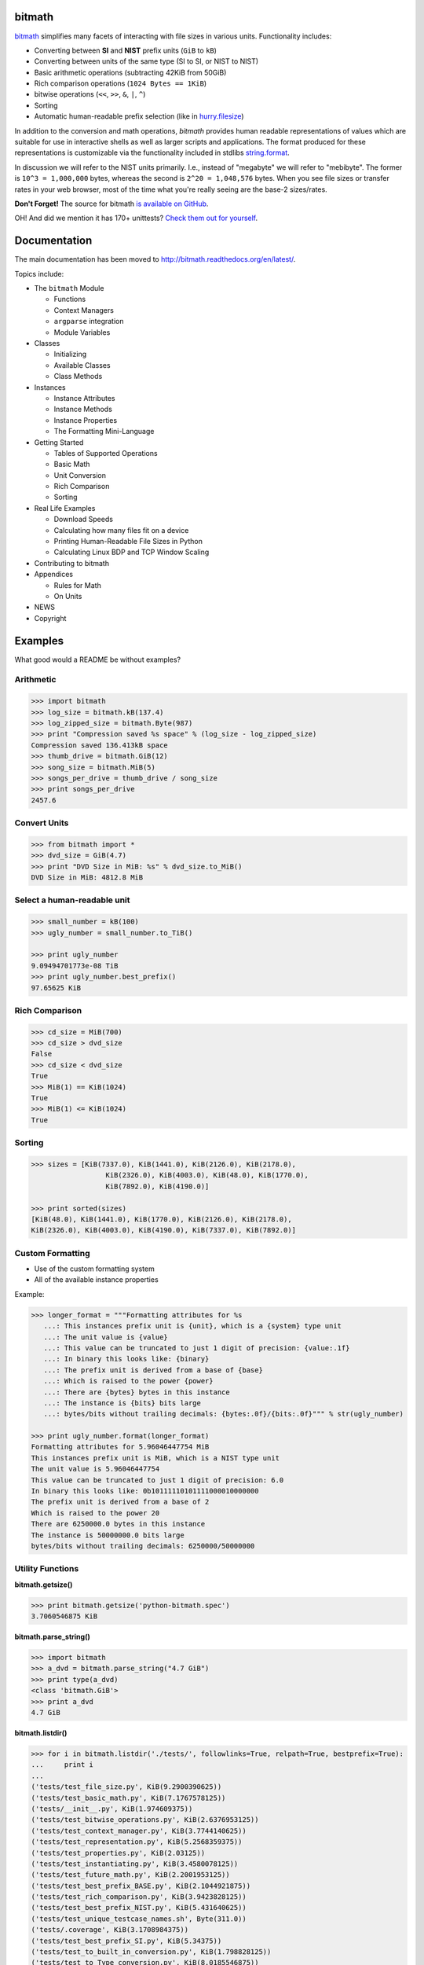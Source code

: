 .. image:: https://api.travis-ci.org/tbielawa/bitmath.png
   :target: https://travis-ci.org/tbielawa/bitmath/
   :align: right
   :height: 19
   :width: 77

.. image:: https://coveralls.io/repos/tbielawa/bitmath/badge.png?branch=master
   :target: https://coveralls.io/r/tbielawa/bitmath?branch=master
   :align: right
   :height: 19
   :width: 77

.. image:: https://readthedocs.org/projects/bitmath/badge/?version=latest
   :target: http://bitmath.rtfd.org/
   :align: right
   :height: 19
   :width: 77


bitmath
=======

`bitmath <http://bitmath.readthedocs.org/en/latest/>`_ simplifies many
facets of interacting with file sizes in various units. Functionality
includes:

* Converting between **SI** and **NIST** prefix units (``GiB`` to ``kB``)
* Converting between units of the same type (SI to SI, or NIST to NIST)
* Basic arithmetic operations (subtracting 42KiB from 50GiB)
* Rich comparison operations (``1024 Bytes == 1KiB``)
* bitwise operations (``<<``, ``>>``, ``&``, ``|``, ``^``)
* Sorting
* Automatic human-readable prefix selection (like in `hurry.filesize <https://pypi.python.org/pypi/hurry.filesize>`_)

In addition to the conversion and math operations, `bitmath` provides
human readable representations of values which are suitable for use in
interactive shells as well as larger scripts and applications. The
format produced for these representations is customizable via the
functionality included in stdlibs `string.format
<https://docs.python.org/2/library/string.html>`_.

In discussion we will refer to the NIST units primarily. I.e., instead
of "megabyte" we will refer to "mebibyte". The former is ``10^3 =
1,000,000`` bytes, whereas the second is ``2^20 = 1,048,576``
bytes. When you see file sizes or transfer rates in your web browser,
most of the time what you're really seeing are the base-2 sizes/rates.

**Don't Forget!** The source for bitmath `is available on GitHub
<https://github.com/tbielawa/bitmath>`_.

OH! And did we mention it has 170+ unittests? `Check them out for
yourself <https://github.com/tbielawa/bitmath/tree/master/tests>`_.


Documentation
=============

The main documentation has been moved to
`http://bitmath.readthedocs.org/en/latest/
<http://bitmath.readthedocs.org/en/latest/>`_.

Topics include:

* The ``bitmath`` Module

  * Functions
  * Context Managers
  * ``argparse`` integration
  * Module Variables

* Classes

  * Initializing
  * Available Classes
  * Class Methods

* Instances

  * Instance Attributes
  * Instance Methods
  * Instance Properties
  * The Formatting Mini-Language

* Getting Started

  * Tables of Supported Operations
  * Basic Math
  * Unit Conversion
  * Rich Comparison
  * Sorting

* Real Life Examples

  * Download Speeds
  * Calculating how many files fit on a device
  * Printing Human-Readable File Sizes in Python
  * Calculating Linux BDP and TCP Window Scaling

* Contributing to bitmath
* Appendices

  * Rules for Math
  * On Units

* NEWS

* Copyright


Examples
========

What good would a README be without examples?

Arithmetic
----------

.. code-block:: python

   >>> import bitmath
   >>> log_size = bitmath.kB(137.4)
   >>> log_zipped_size = bitmath.Byte(987)
   >>> print "Compression saved %s space" % (log_size - log_zipped_size)
   Compression saved 136.413kB space
   >>> thumb_drive = bitmath.GiB(12)
   >>> song_size = bitmath.MiB(5)
   >>> songs_per_drive = thumb_drive / song_size
   >>> print songs_per_drive
   2457.6


Convert Units
-------------

.. code-block:: python

   >>> from bitmath import *
   >>> dvd_size = GiB(4.7)
   >>> print "DVD Size in MiB: %s" % dvd_size.to_MiB()
   DVD Size in MiB: 4812.8 MiB


Select a human-readable unit
----------------------------

.. code-block:: python

   >>> small_number = kB(100)
   >>> ugly_number = small_number.to_TiB()

   >>> print ugly_number
   9.09494701773e-08 TiB
   >>> print ugly_number.best_prefix()
   97.65625 KiB


Rich Comparison
---------------

.. code-block:: python

   >>> cd_size = MiB(700)
   >>> cd_size > dvd_size
   False
   >>> cd_size < dvd_size
   True
   >>> MiB(1) == KiB(1024)
   True
   >>> MiB(1) <= KiB(1024)
   True

Sorting
-------

.. code-block:: python

   >>> sizes = [KiB(7337.0), KiB(1441.0), KiB(2126.0), KiB(2178.0),
                     KiB(2326.0), KiB(4003.0), KiB(48.0), KiB(1770.0),
                     KiB(7892.0), KiB(4190.0)]

   >>> print sorted(sizes)
   [KiB(48.0), KiB(1441.0), KiB(1770.0), KiB(2126.0), KiB(2178.0),
   KiB(2326.0), KiB(4003.0), KiB(4190.0), KiB(7337.0), KiB(7892.0)]


Custom Formatting
-----------------

* Use of the custom formatting system
* All of the available instance properties

Example:

.. code-block:: python

   >>> longer_format = """Formatting attributes for %s
      ...: This instances prefix unit is {unit}, which is a {system} type unit
      ...: The unit value is {value}
      ...: This value can be truncated to just 1 digit of precision: {value:.1f}
      ...: In binary this looks like: {binary}
      ...: The prefix unit is derived from a base of {base}
      ...: Which is raised to the power {power}
      ...: There are {bytes} bytes in this instance
      ...: The instance is {bits} bits large
      ...: bytes/bits without trailing decimals: {bytes:.0f}/{bits:.0f}""" % str(ugly_number)

   >>> print ugly_number.format(longer_format)
   Formatting attributes for 5.96046447754 MiB
   This instances prefix unit is MiB, which is a NIST type unit
   The unit value is 5.96046447754
   This value can be truncated to just 1 digit of precision: 6.0
   In binary this looks like: 0b10111110101111000010000000
   The prefix unit is derived from a base of 2
   Which is raised to the power 20
   There are 6250000.0 bytes in this instance
   The instance is 50000000.0 bits large
   bytes/bits without trailing decimals: 6250000/50000000

Utility Functions
-----------------

**bitmath.getsize()**

.. code-block:: python

   >>> print bitmath.getsize('python-bitmath.spec')
   3.7060546875 KiB

**bitmath.parse_string()**

.. code-block:: python

   >>> import bitmath
   >>> a_dvd = bitmath.parse_string("4.7 GiB")
   >>> print type(a_dvd)
   <class 'bitmath.GiB'>
   >>> print a_dvd
   4.7 GiB

**bitmath.listdir()**

.. code-block:: python

   >>> for i in bitmath.listdir('./tests/', followlinks=True, relpath=True, bestprefix=True):
   ...     print i
   ...
   ('tests/test_file_size.py', KiB(9.2900390625))
   ('tests/test_basic_math.py', KiB(7.1767578125))
   ('tests/__init__.py', KiB(1.974609375))
   ('tests/test_bitwise_operations.py', KiB(2.6376953125))
   ('tests/test_context_manager.py', KiB(3.7744140625))
   ('tests/test_representation.py', KiB(5.2568359375))
   ('tests/test_properties.py', KiB(2.03125))
   ('tests/test_instantiating.py', KiB(3.4580078125))
   ('tests/test_future_math.py', KiB(2.2001953125))
   ('tests/test_best_prefix_BASE.py', KiB(2.1044921875))
   ('tests/test_rich_comparison.py', KiB(3.9423828125))
   ('tests/test_best_prefix_NIST.py', KiB(5.431640625))
   ('tests/test_unique_testcase_names.sh', Byte(311.0))
   ('tests/.coverage', KiB(3.1708984375))
   ('tests/test_best_prefix_SI.py', KiB(5.34375))
   ('tests/test_to_built_in_conversion.py', KiB(1.798828125))
   ('tests/test_to_Type_conversion.py', KiB(8.0185546875))
   ('tests/test_sorting.py', KiB(4.2197265625))
   ('tests/listdir_symlinks/10_byte_file_link', Byte(10.0))
   ('tests/listdir_symlinks/depth1/depth2/10_byte_file', Byte(10.0))
   ('tests/listdir_nosymlinks/depth1/depth2/10_byte_file', Byte(10.0))
   ('tests/listdir_nosymlinks/depth1/depth2/1024_byte_file', KiB(1.0))
   ('tests/file_sizes/kbytes.test', KiB(1.0))
   ('tests/file_sizes/bytes.test', Byte(38.0))
   ('tests/listdir/10_byte_file', Byte(10.0))


Formatting
----------

.. code-block:: python

   >>> with bitmath.format(fmt_str="[{value:.3f}@{unit}]"):
   ...     for i in bitmath.listdir('./tests/', followlinks=True, relpath=True, bestprefix=True):
   ...         print i[1]
   ...
   [9.290@KiB]
   [7.177@KiB]
   [1.975@KiB]
   [2.638@KiB]
   [3.774@KiB]
   [5.257@KiB]
   [2.031@KiB]
   [3.458@KiB]
   [2.200@KiB]
   [2.104@KiB]
   [3.942@KiB]
   [5.432@KiB]
   [311.000@Byte]
   [3.171@KiB]
   [5.344@KiB]
   [1.799@KiB]
   [8.019@KiB]
   [4.220@KiB]
   [10.000@Byte]
   [10.000@Byte]
   [10.000@Byte]
   [1.000@KiB]
   [1.000@KiB]
   [38.000@Byte]
   [10.000@Byte]

``argparse`` Integration
------------------------

Example script using ``bitmath.BitmathType`` as an argparser argument
type:

.. code-block:: python

   import argparse
   import bitmath
   parser = argparse.ArgumentParser(
       description="Arg parser with a bitmath type argument")
   parser.add_argument('--block-size',
                       type=bitmath.BitmathType,
                       required=True)

   results = parser.parse_args()
   print "Parsed in: {PARSED}; Which looks like {TOKIB} as a Kibibit".format(
       PARSED=results.block_size,
       TOKIB=results.block_size.Kib)

If ran as a script the results would be similar to this:

.. code-block:: bash

   $ python ./bmargparse.py --block-size 100MiB
   Parsed in: 100.0 MiB; Which looks like 819200.0 Kib as a Kibibit
